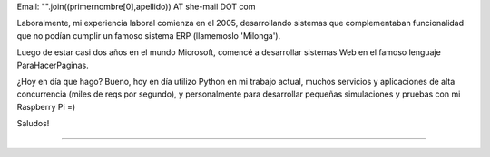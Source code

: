 .. title: Gabriel Brunacci


Email: "".join((primernombre[0],apellido)) AT she-mail DOT com

Laboralmente, mi experiencia laboral comienza en el 2005, desarrollando sistemas que complementaban funcionalidad que no podían cumplir un famoso sistema ERP (llamemoslo 'Milonga').

Luego de estar casi dos años en el mundo Microsoft, comencé a desarrollar sistemas Web en el famoso lenguaje ParaHacerPaginas.

¿Hoy en día que hago? Bueno, hoy en día utilizo Python en mi trabajo actual, muchos servicios y aplicaciones de alta concurrencia (miles de reqs por segundo), y personalmente para desarrollar pequeñas simulaciones y pruebas con mi Raspberry Pi =)

Saludos!

-------------------------



.. ############################################################################


